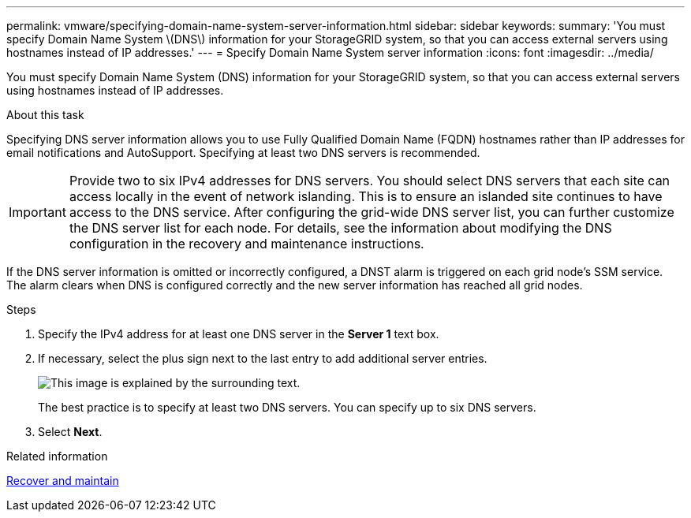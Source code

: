 ---
permalink: vmware/specifying-domain-name-system-server-information.html
sidebar: sidebar
keywords: 
summary: 'You must specify Domain Name System \(DNS\) information for your StorageGRID system, so that you can access external servers using hostnames instead of IP addresses.'
---
= Specify Domain Name System server information
:icons: font
:imagesdir: ../media/

[.lead]
You must specify Domain Name System (DNS) information for your StorageGRID system, so that you can access external servers using hostnames instead of IP addresses.

.About this task

Specifying DNS server information allows you to use Fully Qualified Domain Name (FQDN) hostnames rather than IP addresses for email notifications and AutoSupport. Specifying at least two DNS servers is recommended.

IMPORTANT: Provide two to six IPv4 addresses for DNS servers. You should select DNS servers that each site can access locally in the event of network islanding. This is to ensure an islanded site continues to have access to the DNS service. After configuring the grid-wide DNS server list, you can further customize the DNS server list for each node. For details, see the information about modifying the DNS configuration in the recovery and maintenance instructions.

If the DNS server information is omitted or incorrectly configured, a DNST alarm is triggered on each grid node's SSM service. The alarm clears when DNS is configured correctly and the new server information has reached all grid nodes.

.Steps

. Specify the IPv4 address for at least one DNS server in the *Server 1* text box.
. If necessary, select the plus sign next to the last entry to add additional server entries.
+
image::../media/9_gmi_installer_dns_page.gif[This image is explained by the surrounding text.]
+
The best practice is to specify at least two DNS servers. You can specify up to six DNS servers.

. Select *Next*.

.Related information

xref:../maintain/index.adoc[Recover and maintain]
